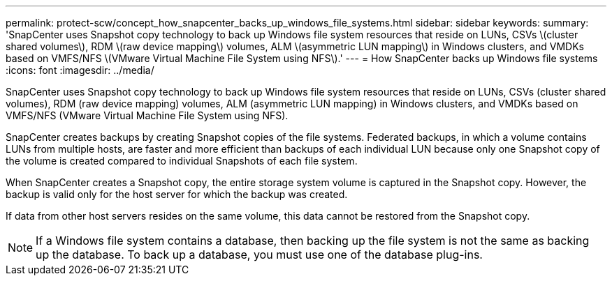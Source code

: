 ---
permalink: protect-scw/concept_how_snapcenter_backs_up_windows_file_systems.html
sidebar: sidebar
keywords: 
summary: 'SnapCenter uses Snapshot copy technology to back up Windows file system resources that reside on LUNs, CSVs \(cluster shared volumes\), RDM \(raw device mapping\) volumes, ALM \(asymmetric LUN mapping\) in Windows clusters, and VMDKs based on VMFS/NFS \(VMware Virtual Machine File System using NFS\).'
---
= How SnapCenter backs up Windows file systems
:icons: font
:imagesdir: ../media/

[.lead]
SnapCenter uses Snapshot copy technology to back up Windows file system resources that reside on LUNs, CSVs (cluster shared volumes), RDM (raw device mapping) volumes, ALM (asymmetric LUN mapping) in Windows clusters, and VMDKs based on VMFS/NFS (VMware Virtual Machine File System using NFS).

SnapCenter creates backups by creating Snapshot copies of the file systems. Federated backups, in which a volume contains LUNs from multiple hosts, are faster and more efficient than backups of each individual LUN because only one Snapshot copy of the volume is created compared to individual Snapshots of each file system.

When SnapCenter creates a Snapshot copy, the entire storage system volume is captured in the Snapshot copy. However, the backup is valid only for the host server for which the backup was created.

If data from other host servers resides on the same volume, this data cannot be restored from the Snapshot copy.

NOTE: If a Windows file system contains a database, then backing up the file system is not the same as backing up the database. To back up a database, you must use one of the database plug-ins.
